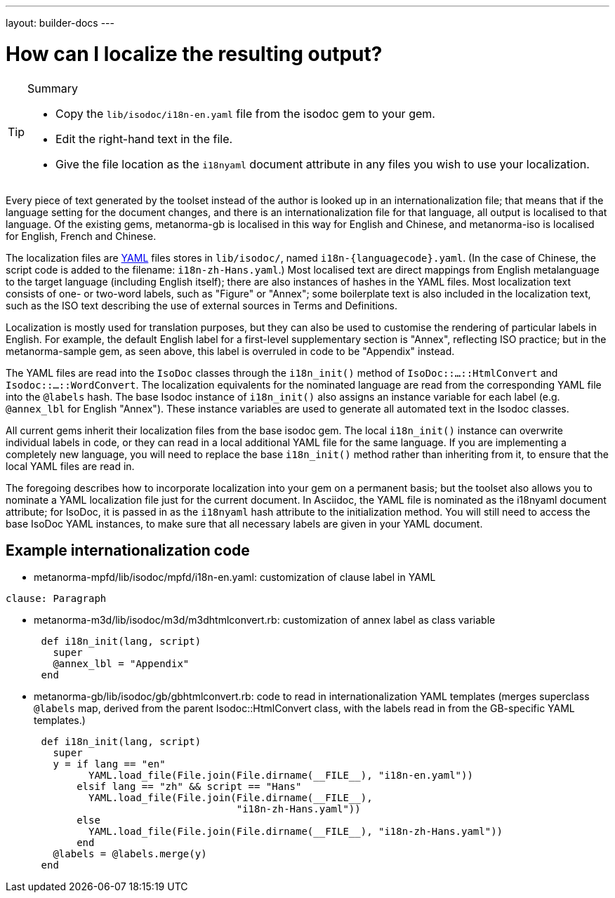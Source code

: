 ---
layout: builder-docs
---

= How can I localize the resulting output?

[TIP]
====
.Summary
* Copy the `lib/isodoc/i18n-en.yaml` file from the isodoc gem to your gem.
* Edit the right-hand text in the file.
* Give the file location as the `i18nyaml` document attribute in any files you wish to use your localization.
====

Every piece of text generated by the toolset instead of the author is looked up in an internationalization file; that means that if the language setting for the document changes, and there is an internationalization file for that language, all output is localised to that language. Of the existing gems, metanorma-gb is localised in this way for English and Chinese, and metanorma-iso is localised for English, French and Chinese. 

The localization files are http://yaml.org[YAML] files stores in `lib/isodoc/`, named `i18n-{languagecode}.yaml`. (In the case of Chinese, the script code is added to the filename: `i18n-zh-Hans.yaml`.) Most localised text are direct mappings from English metalanguage to the target language (including English itself); there are also instances of hashes in the YAML files. Most localization text consists of one- or two-word labels, such as "Figure" or "Annex"; some boilerplate text is also included in the localization text, such as the ISO text describing the use of external sources in Terms and Definitions.

Localization is mostly used for translation purposes, but they can also be used to customise the rendering of particular labels in English. For example, the default English label for a first-level supplementary section is "Annex", reflecting ISO practice; but in the metanorma-sample gem, as seen above, this label is overruled in code to be "Appendix" instead.

The YAML files are read into the `IsoDoc` classes through the `i18n_init()` method of `IsoDoc::...::HtmlConvert` and `Isodoc::...::WordConvert`. The localization equivalents for the nominated language are read from the corresponding YAML file into the `@labels` hash. The base Isodoc instance of `i18n_init()` also assigns an instance variable for each label (e.g. `@annex_lbl` for English "Annex"). These instance variables are used to generate all automated text in the Isodoc classes.

All current gems inherit their localization files from the base isodoc gem.
The local `i18n_init()` instance can overwrite individual labels in code,
or they can read in a local additional YAML file for the same language.
If you are implementing a completely new language, you will need to replace the base `i18n_init()`
method rather than inheriting from it, to ensure that the local YAML files are read in.

The foregoing describes how to incorporate localization into your gem on a permanent basis; but the toolset also allows you to nominate a YAML localization file just for the current document. In Asciidoc, the YAML file is nominated as the i18nyaml document attribute; for IsoDoc, it is passed in as the `i18nyaml` hash attribute to the initialization method. You will still need to access the base IsoDoc YAML instances, to make sure that all necessary labels are given in your YAML document.

== Example internationalization code

* metanorma-mpfd/lib/isodoc/mpfd/i18n-en.yaml: customization of clause label in YAML

[source]
--
clause: Paragraph
--

* metanorma-m3d/lib/isodoc/m3d/m3dhtmlconvert.rb: customization of annex label as class variable

[source,ruby]
--
      def i18n_init(lang, script)
        super
        @annex_lbl = "Appendix"
      end
--

* metanorma-gb/lib/isodoc/gb/gbhtmlconvert.rb: code to read in internationalization YAML templates (merges superclass `@labels` map, derived from the parent Isodoc::HtmlConvert class, with the labels read in from the GB-specific YAML templates.)

[source,ruby]
--
      def i18n_init(lang, script)
        super
        y = if lang == "en"
              YAML.load_file(File.join(File.dirname(__FILE__), "i18n-en.yaml"))
            elsif lang == "zh" && script == "Hans"
              YAML.load_file(File.join(File.dirname(__FILE__),
                                       "i18n-zh-Hans.yaml"))
            else
              YAML.load_file(File.join(File.dirname(__FILE__), "i18n-zh-Hans.yaml"))
            end
        @labels = @labels.merge(y)
      end
--
